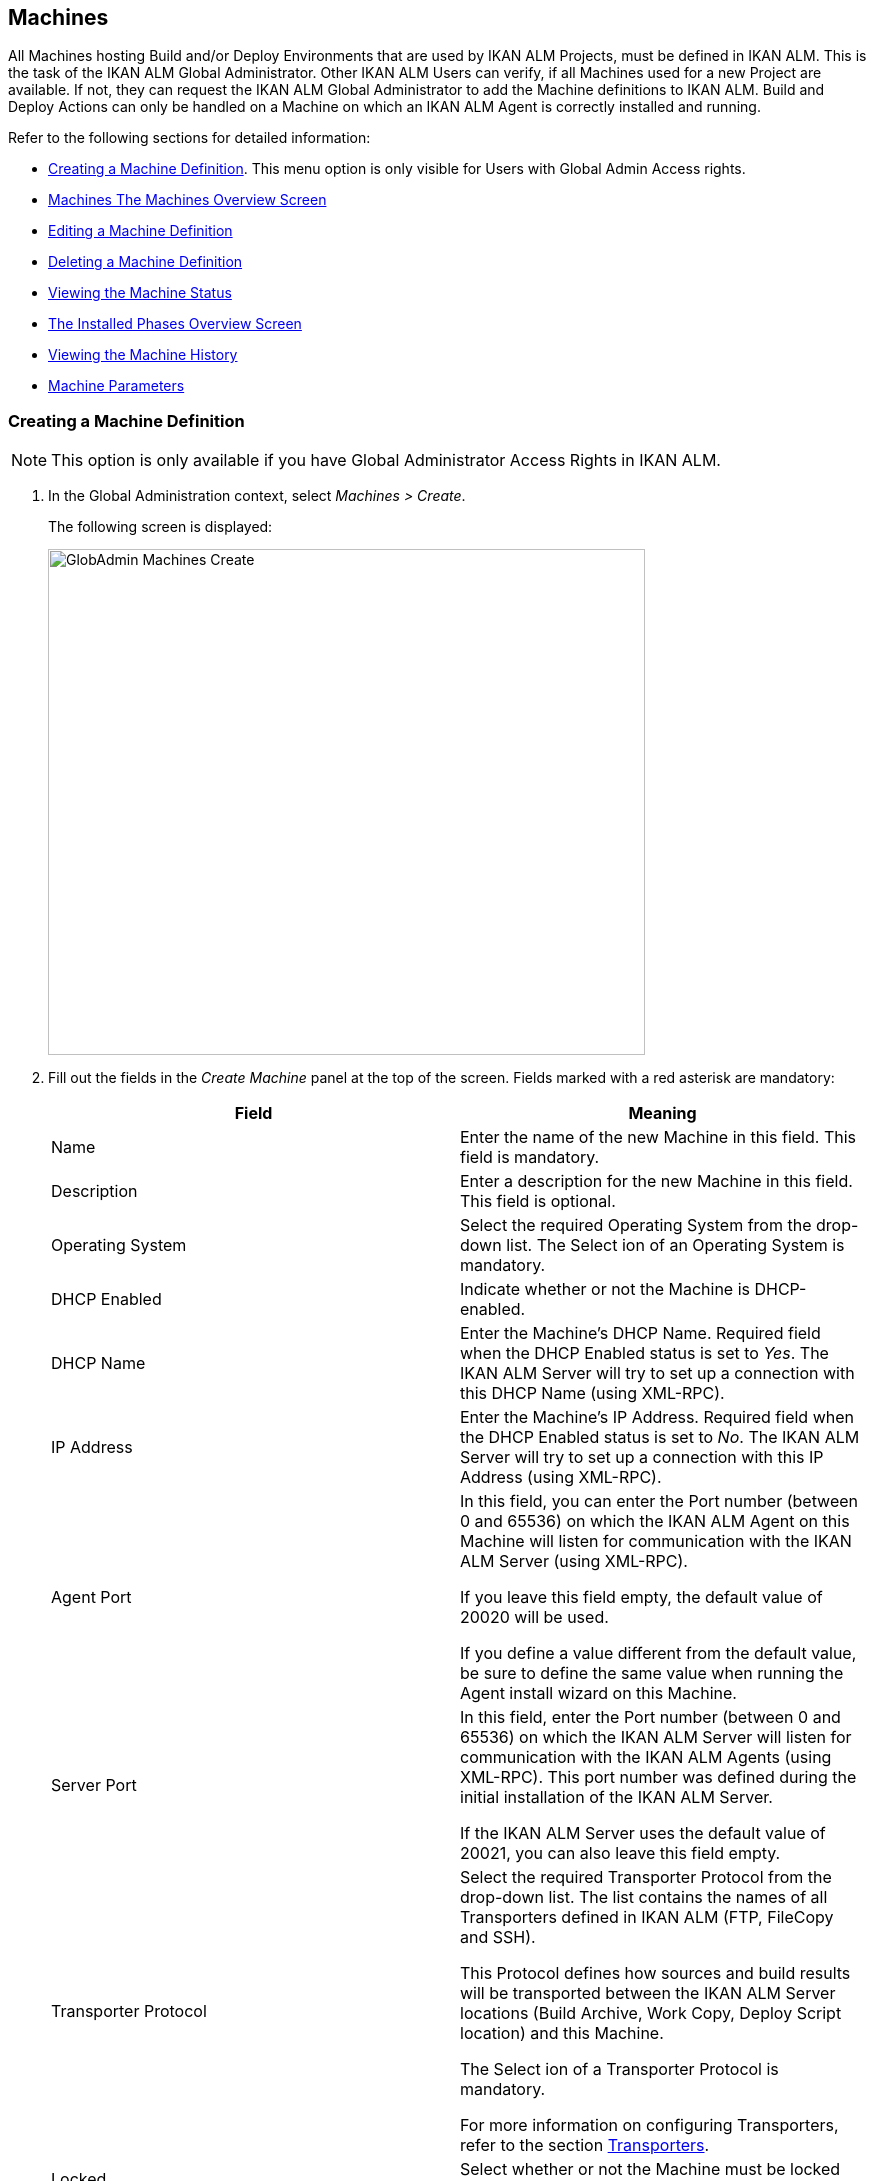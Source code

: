 [[_globadm_machinesoverview]]
[[_globadm_machines]]
== Machines 
(((Global Administration ,Machines)))  (((Machines))) 

All Machines hosting Build and/or Deploy Environments that are used by IKAN ALM Projects, must be defined in IKAN ALM.
This is the task of the IKAN ALM Global Administrator.
Other IKAN ALM Users can verify, if all Machines used for a new Project are available.
If not, they can request the IKAN ALM Global Administrator to add the Machine definitions to IKAN ALM.
Build and Deploy Actions can only be handled on a Machine on which an IKAN ALM Agent is correctly installed and running.

Refer to the following sections for detailed information:

* <<GlobAdm_Machines.adoc#_globadm_machinecreate,Creating a Machine Definition>>. This menu option is only visible for Users with Global Admin Access rights.
* <<GlobAdm_Machines.adoc#_globadm_machinesoverview,Machines The Machines Overview Screen>>
* <<GlobAdm_Machines.adoc#_globadm_machinesoverview_edit,Editing a Machine Definition>>
* <<GlobAdm_Machines.adoc#_globadm_machinesoverview_delete,Deleting a Machine Definition>>
* <<GlobAdm_Machines.adoc#_globadm_machinesoverview_status,Viewing the Machine Status>>
* <<GlobAdm_Machines.adoc#_globadm_machines_installedphases,The Installed Phases Overview Screen>>
* <<GlobAdm_Machines.adoc#_globadm_machinesoverview_history,Viewing the Machine History>>
* <<GlobAdm_Machines.adoc#_globadm_machineparameters,Machine Parameters>>

[[_globadm_machinecreate]]
=== Creating a Machine Definition 
(((Machines ,Creating))) 

[NOTE]
====
This option is only available if you have Global Administrator Access Rights in IKAN ALM.
====

. In the Global Administration context, select__ Machines > Create__.
+
The following screen is displayed:
+
image::GlobAdmin-Machines-Create.png[,597,506] 
+
. Fill out the fields in the__ Create Machine__ panel at the top of the screen. Fields marked with a red asterisk are mandatory:
+

[cols="1,1", frame="none", options="header"]
|===
| Field
| Meaning

|Name
|Enter the name of the new Machine in this field.
This field is mandatory.

|Description
|Enter a description for the new Machine in this field.
This field is optional.

|Operating System
|Select the required Operating System from the drop-down list.
The Select ion of an Operating System is mandatory.

|DHCP Enabled
|Indicate whether or not the Machine is DHCP-enabled.

|DHCP Name
|Enter the Machine's DHCP Name.
Required field when the DHCP Enabled status is set to __Yes__.
The IKAN ALM Server will try to set up a connection with this DHCP Name (using XML-RPC).

|IP Address
|Enter the Machine's IP Address.
Required field when the DHCP Enabled status is set to __No__.
The IKAN ALM Server will try to set up a connection with this IP Address (using XML-RPC).

|Agent Port
|In this field, you can enter the Port number (between 0 and 65536) on which the IKAN ALM Agent on this Machine will listen for communication with the IKAN ALM Server (using XML-RPC).

If you leave this field empty, the default value of 20020 will be used.

If you define a value different from the default value, be sure to define the same value when running the Agent install wizard on this Machine.

|Server Port
|In this field, enter the Port number (between 0 and 65536) on which the IKAN ALM Server will listen for communication with the IKAN ALM Agents (using XML-RPC). This port number was defined during the initial installation of the IKAN ALM Server.

If the IKAN ALM Server uses the default value of 20021, you can also leave this field empty.

|Transporter Protocol
|Select the required Transporter Protocol from the drop-down list.
The list contains the names of all Transporters defined in IKAN ALM (FTP, FileCopy and SSH).

This Protocol defines how sources and build results will be transported between the IKAN ALM Server locations (Build Archive, Work Copy, Deploy Script location) and this Machine.

The Select ion of a Transporter Protocol is mandatory.

For more information on configuring Transporters, refer to the section <<GlobAdm_Transporters.adoc#_globadm_transporters,Transporters>>.

|Locked
|Select whether or not the Machine must be locked for future use.

|Concurrent Deploy Limit
a|Enter the maximum number of Deploys that may be run at the same time. 

* If no number is set to 0 (the default), there is no limit for running Deploys concurrently. 
* If the number is set to ``1``, all deploys will run sequentially.
* If a specific number is specified, only that number of Deploys can be run concurrently on the agent connected with the machine. If a next one is requested, it will go in the waiting queue and it will only be started if one of the running Deploys is finished (following the FIFO-principle based on the Deploy OIDs). 

|===

. Once you have filled out the fields, click __Create__.
+
The newly created Machine definition is added to the__ Machines
Overview__ at the bottom of the screen.
+
Your IKAN ALM User License may contain a limit on the number of Machines you can add.
If this limit is exceeded, the new Machine definition is not added, and the following error message is displayed:
+
image::GlobAdmin-Machines-Create-Error.png[,593,512] 
+
Contact your IKAN ALM Vendor if you need to purchase a license that allows for more Machine Definitions.


[cols="1", frame="topbot"]
|===

a|_RELATED TOPICS_

* <<GlobAdm_Machines.adoc#_globadm_machines,Machines>>
* <<GlobAdm_Transporters.adoc#_globadm_transporters,Transporters>>
* <<ProjAdm_BuildEnv.adoc#_projadm_buildenvironments,Build Environments>>
* <<ProjAdm_DeployEnv.adoc#_projadm_deployenvironments,Deploy Environments>>

|===
[[_globadm_machinesoverview]]
=== The Machines Overview Screen 
(((Machines ,Overview Screen))) 

. In the Global Administration context, select__ Machines > Overview__.
+
The following screen is displayed:
+
image::GlobAdmin-Machines-Overview.png[,937,324] 
+
. Define the required search criteria on the search panel.
+
The list of items on the overview will be automatically updated based on the selected criteria.
+
You can also:

* click the _Show/hide advanced options_ link to display or hide all available search criteria,
* click the _Search_ link to refresh the list based on the current search criteria,
* click the _Reset search_ link to clear the search fields.

. Verify the information on the__ Machines Overview__ panel.
+
For a detailed description of the fields, refer to <<GlobAdm_Machines.adoc#_globadm_machinecreate,Creating a Machine Definition>>.
. Depending on your access rights, the following links may be available on the _Machines Overview_ panel:
+

[cols="1,1", frame="topbot"]
|===

|image:icons/edit.gif[,15,15] 
|Edit

This option is available to IKAN ALM Users with Global Administrator Access Rights.
It allows editing a Machine definition.

<<GlobAdm_Machines.adoc#_globadm_machinesoverview_edit,Editing a Machine Definition>>

|image:icons/icon_viewparameters.png[,15,15] 
|View Parameters

This option is available to all IKAN ALM Users.
It allows viewing and editing the Parameters of a Machine.

<<GlobAdm_Machines.adoc#_globadm_machineparameters_overview,The Machine Parameters Overview Screen>>

|image:icons/delete.gif[,15,15] 
|Delete

This option is available to IKAN ALM Users with Global Administrator Access Rights.
It allows deleting a Machine definition.

<<GlobAdm_Machines.adoc#_globadm_machinesoverview_delete,Deleting a Machine Definition>>

|image:icons/status.gif[,15,15] 
|Status

This option is available to all IKAN ALM Users.
It allows checking the status of a Machine.

<<GlobAdm_Machines.adoc#_globadm_machinesoverview_status,Viewing the Machine Status>>

|image:icons/installed_phases.gif[,15,15] 
|Installed Phases

This option is available to IKAN ALM Users with Global Administrator Access Rights.
It allows viewing and uninstalling the phases that are currently installed on the Machine.

<<GlobAdm_Machines.adoc#_globadm_machines_installedphases,The Installed Phases Overview Screen>>

|image:icons/history.gif[,15,15] 
|History

This option is available to all IKAN ALM Users.
It allows displaying the History of all create, update and delete operations performed on a Machine.

<<GlobAdm_Machines.adoc#_globadm_machinesoverview_history,Viewing the Machine History>>
|===
+

[NOTE]
====

Columns marked with the image:icons/icon_sort.png[,15,15]  icon can be sorted alphabetically (ascending or descending).
====

[[_globadm_machinesoverview_edit]]
=== Editing a Machine Definition 
(((Machines ,Editing))) 

. In the Global Administration context, select__ Machines > Overview__.
. Click the image:icons/edit.gif[,15,15] __ Edit __link on the _Machines Overview_ panel.
+
The following screen is displayed: 
+
image::GlobAdmin-Machines-Edit.png[,790,522] 
+
. Edit the fields as required.
+
For a description of the fields, refer to <<GlobAdm_Machines.adoc#_globadm_machinecreate,Creating a Machine Definition>>.
+

[NOTE]
====
The _Connected Environments_ panel displays the Environments the Machine is linked to. 
====
. Click__ Save__ to save your changes.
+
You can also click:

* _Refresh_ to retrieve the settings from the database.
* _Back_ to return to the previous screen without saving the changes

[[_globadm_machinesoverview_viewparameters]]
=== Viewing the Machine Parameters

. In the Global Administration context, select__ Machines > Overview__.
. Click the image:icons/icon_viewparameters.png[,15,15] __ View Parameters __link on the _Machines Overview_ panel.
+
The following screen is displayed: 
+
image::GlobAdmin-Machines-MachineParameters-Overview.png[,960,536] 
+

[NOTE]
====
You can also access the Machine Parameters Overview via the Main Menu by selecting image:icons/icon_GlobalAdmin_13x13.png[,13,13] _(Global
Administration) > Machines > Machine Parameters._
====
. The _Machine Parameters Overview_ screen lets you create, edit, delete and copy Machine Parameters and allows checking their history.
+
For detailed information, refer to the following sections:

* <<GlobAdm_Machines.adoc#_globadm_machineparameters_create,Creating Machine Parameters>>
* <<GlobAdm_Machines.adoc#_globadm_machineparameters__edit,Editing Machine Parameters>>
* <<GlobAdm_Machines.adoc#_globadm_machineparameters_delete,Deleting Machine Parameters>>
* <<#_globadm_machineparameters_copy,Copying Machine Parameters>>
* <<GlobAdm_Machines.adoc#_globadm_machineparameters_history,Viewing the Machine Parameter History>>

[[_globadm_machinesoverview_delete]]
=== Deleting a Machine Definition 
(((Machines ,Deleting))) 

. In the Global Administration context, select__ Machines > Overview__.
. Click the image:icons/delete.gif[,15,15] __Delete link __on the _Machines Overview_ panel.
+
The following screen is displayed:
+
image::GlobAdmin-Machines-Delete.png[,432,388] 
+
. Click__ Delete__ to confirm the deletion.
+
You can also click __Back __to return to the previous screen without deleting the entry.
+
__Note:__ If you try to delete a Machine connected to a Build or Deploy Environment, the following message is displayed:
+
image::GlobAdmin-Machines-Delete-Error.png[,450,444] 
+
You must link the Environments to a different Machine, or delete them from IKAN ALM, before you can delete the Machine definition.

[[_globadm_machinesoverview_status]]
=== Viewing the Machine Status 
(((Machines ,Status))) 

. In the Global Administration context, select __Machines > Overview__.
. Click the image:icons/status.gif[,15,15] _Status_ link on the _Machines Overview_ panel.
+
The following screen is displayed:
+
image::GlobAdmin-Machines-Status.png[,869,457] 
+
The _Machine Detailed Status_ screen displays the status of the Agent Daemon running on the Machine.
+
At the top of the screen, the _Machine Info_ panel is displayed.
For a detailed description of the fields, refer to <<GlobAdm_Machines.adoc#_globadm_machinecreate,Creating a Machine Definition>>.
. Verify the Status of the Machine.
+
The possible statuses are:
+

[cols="1,1", frame="topbot", options="header"]
|===
| Status
| Description

|image:icons/status_green.gif[,15,15] _Idle_
|Could successfully connect to the Agent/Server Daemon.
The Agent/Server is currently not executing any Level Requests, Builds or Deploys.

|image:icons/status_green.gif[,15,15] _Running
Builds_
|Could successfully connect to the Agent Daemon.
The Agent is currently executing Builds.

|image:icons/status_green.gif[,15,15] _Running
Deploys_
|Could successfully connect to the Agent Daemon.
The Agent is currently executing Deploys.

|image:icons/status_green.gif[,15,15] _Running
Builds and Deploys_
|Could successfully connect to the Agent Daemon.
The Agent is currently executing Builds and Deploys.

|image:icons/status_green.gif[,15,15] _Running
Level Requests_
|Could successfully connect to the Server Daemon.
The Server is currently executing Level Requests.

|image:icons/status_green.gif[,15,15] _Shutting
Down_
|Could successfully connect to the Agent/Server Daemon.
The Agent/Server is shutting down.

|image:icons/status_red.gif[,15,15] _Could
not connect to Agent_
|The connection to the Agent Daemon failed, either because the Agent Daemon is currently not running on the Machine, or due to networking issues that prevent connecting to the Agent Daemon.
Contact your IKAN ALM Administrator.

|image:icons/status_red.gif[,15,15] _Could
not connect to Server_
|The connection to the Server Daemon failed, either because the Server Daemon is currently not running on the Machine, or due to networking issues that prevent connecting to the Server Daemon.
Contact your IKAN ALM Administrator.
|===

. Verify the __Machine Log__.
+
The _Machine Log_ panel displays the last 150 lines of output of the Agent Daemon process running on this Machine.
. Click__ Back__ to return to the __Machines Overview __screen.

[[_globadm_machines_installedphases]]
=== The Installed Phases Overview Screen 
(((Installed Phases Overview))) 

. In the Global Administration context, select__ Machines > Overview__.
. Click the image:icons/installed_phases.gif[,15,15] _Installed Phases_ link on the __Machines Overview __panel.
+
The following screen is displayed.
+
image::GlobAdmin-Machines-InstalledPhasesOverview.png[,1058,659] 
+
The _Installed Phases Overview_ screen displays the status of the Server and/or Agent daemons running on the Machine.
It also shows the phases that are installed on the Server and Agent, and provides controls to search, sort and uninstall those phases.
+
At the top of the screen, the _Machine Info_ panel is displayed.
For a detailed description of the fields, refer to <<GlobAdm_Machines.adoc#_globadm_machinecreate,Creating a Machine Definition>>.
+

[NOTE]
====
The Activity and the installed phases on the Server daemon are only displayed if the Machine has been set as the "IKAN ALM Server" machine in the System Settings. <<GlobAdm_System.adoc#_globadm_system_settings,System System Settings>>
====
. Verify the _Current Server and/or Agent Activity_ on the Machine.
+
For more information on the possible statuses, refer to <<GlobAdm_Machines.adoc#_globadm_machinesoverview_status,Viewing the Machine Status>>.
. Select whether to show the Core Phases or not.
+
The possible options are:

* __Yes__: show only the Core Phases
* __No__: show only non-Core Phases
* __All__: show Core and non-Core Phases
. Verify the information on the _Installed Server Phases_ and _Install Agent Phases_ panels.
* The _Installed Server Phases_ panel shows all phases that are installed on the Server daemon of the Machine. This panel is only shown if the Machine has been set as the "IKAN ALM Server" machine in the System Settings. See: <<GlobAdm_System.adoc#_globadm_system_settings,System Settings>>
* The _Installed Agent Phases_ panel shows all phases that are installed on the Agent daemon of the Machine.

+
For each of the installed phases, the following information is available:
+

[cols="1,1", frame="topbot", options="header"]
|===
| Information
| Description

|Name
|The name of the Phase.

|Version
|The version of the Phase.

|Core Phase
|Core Phase or not?
|===

. Uninstalling Phases from the Server or Agent Daemons.
+
To uninstall a Phase, click the image:icons/delete.gif[,15,15] _Delete_ icon at the right of the Phase or Select the _Uninstall All_ link to uninstall ALL non-Core phases of the Server or Agent daemon.
+
__Note:__ When a Phase is uninstalled, it is removed from the Server or Agent daemon.
This does not mean that the Phase is removed from the Phase Catalog or from any connected Environments in Projects.
When a Phase of a Level Request is executed on a certain Agent or Server and that Phase is not installed on that Agent or Server Daemon, IKAN ALM will automatically try to install the Phase on the Agent or Server daemon before executing it.
. Click _Back_ to return to the __Machines Overview __screen.

[[_globadm_machinesoverview_history]]
=== Viewing the Machine History 
(((Machines ,History))) 

. In the Global Administration context, select__ Machines > Overview__.
. Click the image:icons/history.gif[,15,15] _History_ link on the _Machines Overview_ panel.
+
The _Machine History View_ is displayed.
+
For more detailed information concerning this __History
View__, refer to the section <<App_HistoryEventLogging.adoc#_historyeventlogging,History and Event Logging>>.
. Click__ Back__ to return to the __Machines Overview __screen.


[[_globadm_machineparameters]]
=== Machine Parameters 
(((Machine Parameters)))  (((Machines ,Parameters)))  (((Parameters ,Machine))) 

Unlike Build and Deploy Parameters, Machine Parameters are (obviously) defined for a Machine and not for a specific Environment.
Parameters defined for a specific Machine, will automatically be available for all Environments using that Machine.
This avoids having to (re)define Build and/or Deploy Parameters for each Environment linked to the Machine. 

[NOTE]
====
If an Environment Parameter and a Machine Parameter have the same name, the Environment Parameter takes precedence.
====

Depending on the Scripting Tool linked to the environment, the defined parameters will be:

* added to the command which executes the Script (in the case of NAnt and Maven2)
* written to a specific file named _alm_ant.properties_ (in the case of Ant) or _gradle.properties_ (in the case of Gradel) which is automatic loaded with the `–propertyfile ANT` option. This property file is created on the fly in the source location of the Environment in the directory containing the Script (this may be a subdirectory of the source location of the Environment in case the location of the Script was defined using a relative path). Once the Build/Deploy process has terminated, this file is automatically deleted, unless the Debug option for the Environment linked to the Level has been activated.


The _Machine Parameters Overview_ screen lets you create, edit, delete and copy Machine Parameters and allows checking their history.
The following actions are possible:

* <<GlobAdm_Machines.adoc#_globadm_machineparameters_create,Creating Machine Parameters>>
* <<GlobAdm_Machines.adoc#_globadm_machineparameters__edit,Editing Machine Parameters>>
* <<GlobAdm_Machines.adoc#_globadm_machineparameters_delete,Deleting Machine Parameters>>
* <<#_globadm_machineparameters_copy,Copying Machine Parameters>>
* <<GlobAdm_Machines.adoc#_globadm_machineparameters_history,Viewing the Machine Parameter History>>

[[_globadm_machineparameters_overview]]
==== The Machine Parameters Overview Screen 
(((Machine Parameters ,Overview Screen))) 

. In the Global Administration context, select__ Machines > Machine Parameters__.
+
The following screen is displayed:
+
image::GlobAdmin-Machines-MachineParameters-Overview.png[,975,544] 
+

[NOTE]
====
You can also access the Machine Parameters Overview via the Machines Overview by selecting image:icons/icon_GlobalAdmin_13x13.png[,13,13] _(Global
Administration) > Machines > Overview_ and, next, clicking the image:icons/icon_viewparameters.png[,15,15] _View
Parameters_ link for the required Machine.
====
. Define the required search criteria on the search panel.
+
The list of items on the overview will be automatically updated based on the selected criteria.
+
You can also:

* click the _Show/hide advanced options_ link to display or hide all available search criteria,
* click the _Search_ link to refresh the list based on the current search criteria,
* click the _Reset search_ link to clear the search fields,
. Verify the information on the _Machine Parameters Overview_ panel.
+
The _Machine Parameters Overview_ panel displays the defined Machine Parameters for each Machine.
+
For a description of the fields, see <<GlobAdm_Machines.adoc#_globadm_machineparameters_create,Creating Machine Parameters>>.
+

[NOTE]
====
Columns marked with the image:icons/icon_sort.png[,15,15] icon can be sorted alphabetically (ascending or descending).
====
. Depending on your access rights, the following links may be available on the _Machine Parameters Overview_ panel:
+

[cols="1,1", frame="topbot", options="header"]
|===
| Link
| Description

|image:icons/icon_createparameter.png[,15,15] 
|Create

This option is available to all Users with Global Administrator Access Rights.
It allows creating a Machine Parameter.

<<GlobAdm_Machines.adoc#_globadm_machineparameters_create,Creating Machine Parameters>>

|image:icons/history.gif[,15,15] 
|History

This option is available to all Users with Global Administrator Access Rights.
It allows displaying the History of the selected Machine Parameter definition.

<<GlobAdm_Machines.adoc#_globadm_machineparameters_history,Viewing the Machine Parameter History>>

|image:icons/edit.gif[,15,15] 
|Edit

This option is available to all Users with Global Administrator Access Rights.
It allows editing the selected Machine Parameter definition.

<<GlobAdm_Machines.adoc#_globadm_machineparameters__edit,Editing Machine Parameters>>

|image:icons/delete.gif[,15,15] 
|Delete

This option is available to all Users with Global Administrator Access Rights.
It allows deleting the selected Machine Parameter definition and (optionally) deleting Machine Parameters with the same key linked to other Machines.

<<GlobAdm_Machines.adoc#_globadm_machineparameters_delete,Deleting Machine Parameters>>

|image:icons/copy_parameter.gif[,15,15] 
|Copy Parameter

This option is available to all Users with Global Administrator Access Rights.
It allows copying the selected Machine Parameter definition.

<<#_globadm_machineparameters_copy,Copying Machine Parameters>>
|===

[[_globadm_machineparameters_create]]
==== Creating Machine Parameters 
(((Machine Parameters ,Creating))) 

. In the Global Administration context, select__ Machines > Parameters Overview__.
. Click the image:icons/icon_createparameter.png[,15,15] _Create Parameter_ link next to the Machine to display the _Create Machine Parameter_ window.
+
image::GlobAdmin-Machines-MachineParameters-Create.png[,388,350] 
+
. Fill out the fields for the new Machine Parameter.
+
The following fields are available.
The _Key_ field is mandatory:
+

[cols="1,1", frame="topbot", options="header"]
|===
| Field
| Meaning

|Machine
|This field displays the current Machine.

|Secure
|This field indicates whether the Parameter is secured or not.

|Key
|In this field, enter the Key (Name) for the Machine Parameter.

|Value
a|In this field, enter the value(s) for the new Machine Parameter.

The following possibilities apply:

* Enter the fixed value, if you are creating a non-editable Machine Parameter.
* Enter the default value, if you are creating an editable Machine Parameter.
* Enter the list of possible preset values, separated by a semicolon (;), if you are creating a dynamic Machine Parameter (for example: ``yes;no``). Subsequently, these values can be selected from a drop-down list when creating a Level Request


|Repeat Value
|Required field for secured Machine Parameters: repeat the secured value.

|Description
|In this field, enter a description for the Parameter.

|Mandatory
|Select the _Yes_ option button, if the new Machine Parameter must be defined as mandatory.
When you create a Level Request, mandatory Parameters will always be provided to the Build/Deploy Script.

Select the _No_ option button, if the new Machine Parameter should not be defined as mandatory.
When you create a Level Request, you can decide whether you want to provide the non-mandatory Parameter to the Build/Deploy Script.

|Editable
|Select the__ Yes__ option button, if the new Machine Parameter must be defined as editable.
When you create a Level Request, you can accept the default value (the one you enter in the Value field during creation) or specify the value of your choice for the Parameter.

Select the _No_ option button, if the new Machine Parameter should not be defined as editable.
When you create a Level Request, only the preset value (the one you entered in the Value field during creation) for this Parameter can be offered to the Build/Deploy Script.

This field is not provided for secured Machine Parameters.

|Dynamic
|Select the__ Yes__ option button, if the new Machine Parameter must be defined as dynamic.
When you create a Level Request, you can Select one of the predefined values from the drop-down list.
These are the values you enter in the Value field during creation and which you separate by a semicolon (;). The selected value will be offered to the Build/Deploy Script.

Select the _No_ option button, if the new Machine Parameter should not be defined as dynamic.

This field is not provided for secured Machine Parameters.
|===

. Click__ Create__ to confirm the creation of the Machine Parameter.
+
You can also click:

* _Reset_ to clear the fields and restore the initial values.
* _Cancel_ to return to the previous screen without saving the changes.

[[_globadm_machineparameters__edit]]
==== Editing Machine Parameters 
(((Machine Parameters ,Editing))) 

. In the Global Administration context, select__ Machines > Parameters Overview__.
. In the _Actions_ column, click the image:icons/edit.gif[,15,15] __ Edit __link in front of the Machine Parameter to be edited.
+
The following window is displayed:
+
image::GlobAdmin-Machines-MachineParameters-Edit.png[,391,385] 
+
. Edit the fields as required.
+
For a description of the fields, refer to <<GlobAdm_Machines.adoc#_globadm_machineparameters_create,Creating Machine Parameters>>.
. Click__ Save__ to save your changes.
+
You can also click:

* _Refresh_ to retrieve the settings from the database.
* _Cancel_ to return to the previous screen without saving the changes

[[_globadm_machineparameters_delete]]
==== Deleting Machine Parameters 
(((Machine Parameters ,Deleting))) 

. In the Global Administration context, select__ Machines > Parameters Overview__.
. In the _Actions_ column, click the image:icons/delete.gif[,15,15] __ Delete __link in front of the Machine Parameter to be deleted.
+
The following confirmation window is displayed:
+
image::GlobAdmin-Machines-MachineParameters-Delete.png[,384,313] 
+
. Optionally, Select additional Machines. This allows for deleting parameters with the same key name on the selected Machines.
. Click _Delete_ to delete the Machine Parameter.
+
You can also click _Cancel_ to return to the previous screen without deleting the Parameter.

[[_globadm_machineparameters_copy]] 
==== Copying Machine Parameters 
(((Machine Parameters ,Copying))) 

This functionality allows copying a complete Machine Parameter definition from one source Machine to one or more target Machines.

. In the Global Administration context, select__ Machines > Parameters Overview__.
. In the _Actions_ column, click the image:icons/copy_parameter.gif[,15,15] __ Copy __link in front of the Machine Parameter to be copied.
+
The following window displays the values of the parameter you are about to copy.
+
image::GlobAdmin-Machines-MachineParameters-Copy.png[,325,477] 
+
. Indicate whether you want to replace the parameter in case it already exists in the target Machine definition(s).
. Select the Target Machine(s)
. Click _Copy_ to confirm copying the Machine Parameter.
+
You can also click:

* _Reset_ to clear the fields and restore the initial values.
* _Cancel_ to return to the previous screen without saving the changes.

[[_globadm_machineparameters_history]]
==== Viewing the Machine Parameter History 
(((Machine Parameters ,History))) 

. In the Global Administration context, select__ Machines > Parameters Overview__.
. Click the image:icons/history.gif[,15,15] _History_ link on the _Parameters Overview_ panel to display the __Machine History View__.
+
For more detailed information concerning this __History
View__, refer to the section <<App_HistoryEventLogging.adoc#_historyeventlogging,History and Event Logging>>.
+
Click __Back __to return to the previous screen.
